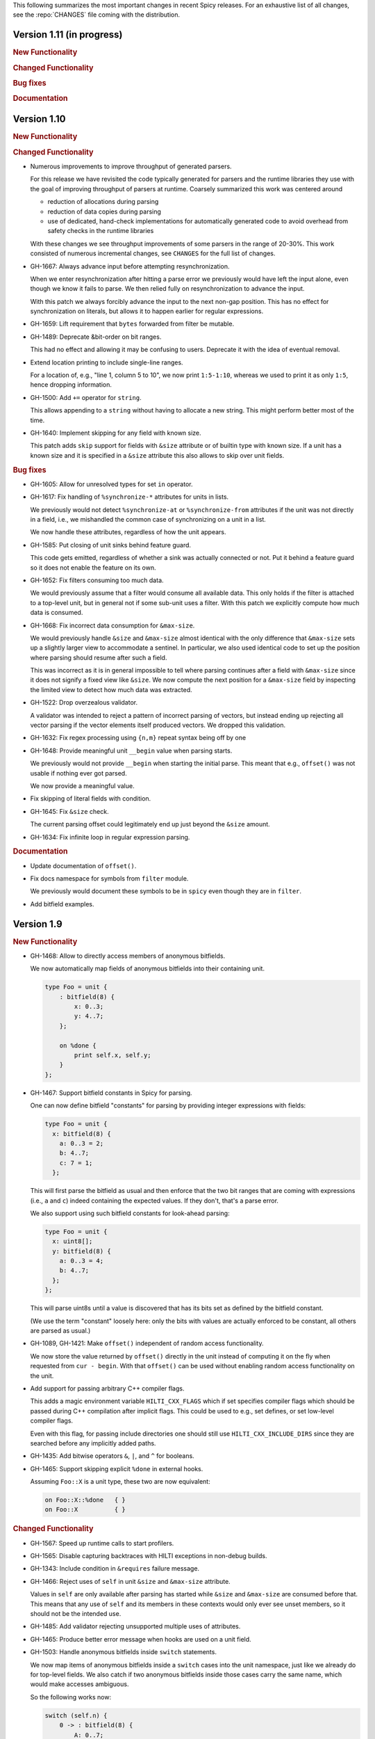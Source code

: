 This following summarizes the most important changes in recent Spicy releases.
For an exhaustive list of all changes, see the :repo:`CHANGES` file coming with
the distribution.

Version 1.11 (in progress)
==========================

.. rubric:: New Functionality

.. rubric:: Changed Functionality

.. rubric:: Bug fixes

.. rubric:: Documentation

Version 1.10
============

.. rubric:: New Functionality

.. rubric:: Changed Functionality

- Numerous improvements to improve throughput of generated parsers.

  For this release we have revisited the code typically generated for parsers
  and the runtime libraries they use with the goal of improving throughput of
  parsers at runtime. Coarsely summarized this work was centered around

  - reduction of allocations during parsing
  - reduction of data copies during parsing
  - use of dedicated, hand-check implementations for automatically generated
    code to avoid overhead from safety checks in the runtime libraries

  With these changes we see throughput improvements of some parsers in the
  range of 20-30%. This work consisted of numerous incremental changes, see
  ``CHANGES`` for the full list of changes.

- GH-1667: Always advance input before attempting resynchronization.

  When we enter resynchronization after hitting a parse error we
  previously would have left the input alone, even though we know it fails
  to parse. We then relied fully on resynchronization to advance the
  input.

  With this patch we always forcibly advance the input to the next non-gap
  position. This has no effect for synchronization on literals, but allows
  it to happen earlier for regular expressions.

- GH-1659: Lift requirement that ``bytes`` forwarded from filter be mutable.

- GH-1489: Deprecate &bit-order on bit ranges.

  This had no effect and allowing it may be confusing to users. Deprecate it
  with the idea of eventual removal.

- Extend location printing to include single-line ranges.

  For a location of, e.g., "line 1, column 5 to 10", we now print
  ``1:5-1:10``, whereas we used to print it as only ``1:5``, hence dropping
  information.

- GH-1500: Add ``+=`` operator for ``string``.

  This allows appending to a ``string`` without having to allocate a new
  string. This might perform better most of the time.

- GH-1640: Implement skipping for any field with known size.

  This patch adds ``skip`` support for fields with ``&size`` attribute or of
  builtin type with known size. If a unit has a known size and it is
  specified in a ``&size`` attribute this also allows to skip over unit
  fields.

.. rubric:: Bug fixes

- GH-1605: Allow for unresolved types for set ``in`` operator.

- GH-1617: Fix handling of ``%synchronize-*`` attributes for units in lists.

  We previously would not detect ``%synchronize-at`` or ``%synchronize-from``
  attributes if the unit was not directly in a field, i.e., we mishandled
  the common case of synchronizing on a unit in a list.

  We now handle these attributes, regardless of how the unit appears.

- GH-1585: Put closing of unit sinks behind feature guard.

  This code gets emitted, regardless of whether a sink was actually
  connected or not. Put it behind a feature guard so it does not enable
  the feature on its own.

- GH-1652: Fix filters consuming too much data.

  We would previously assume that a filter would consume all available
  data. This only holds if the filter is attached to a top-level unit, but
  in general not if some sub-unit uses a filter. With this patch we
  explicitly compute how much data is consumed.

- GH-1668: Fix incorrect data consumption for ``&max-size``.

  We would previously handle ``&size`` and ``&max-size`` almost identical
  with the only difference that ``&max-size`` sets up a slightly larger view
  to accommodate a sentinel. In particular, we also used identical code to
  set up the position where parsing should resume after such a field.

  This was incorrect as it is in general impossible to tell where parsing
  continues after a field with ``&max-size`` since it does not signify a fixed
  view like ``&size``. We now compute the next position for a ``&max-size``
  field by inspecting the limited view to detect how much data was extracted.

- GH-1522: Drop overzealous validator.

  A validator was intended to reject a pattern of incorrect parsing of vectors,
  but instead ending up rejecting all vector parsing if the vector elements
  itself produced vectors. We dropped this validation.

- GH-1632: Fix regex processing using ``{n,m}`` repeat syntax being off by one

- GH-1648: Provide meaningful unit ``__begin`` value when parsing starts.

  We previously would not provide ``__begin`` when starting the initial
  parse. This meant that e.g., ``offset()`` was not usable if nothing ever
  got parsed.

  We now provide a meaningful value.

- Fix skipping of literal fields with condition.

- GH-1645: Fix ``&size`` check.

  The current parsing offset could legitimately end up just beyond the
  ``&size`` amount.

- GH-1634: Fix infinite loop in regular expression parsing.

.. rubric:: Documentation

- Update documentation of ``offset()``.

- Fix docs namespace for symbols from ``filter`` module.

  We previously would document these symbols to be in ``spicy`` even though
  they are in ``filter``.

- Add bitfield examples.

Version 1.9
===========

.. rubric:: New Functionality

- GH-1468: Allow to directly access members of anonymous bitfields.

  We now automatically map fields of anonymous bitfields into their containing unit.

  .. code-block:: spicy

    type Foo = unit {
        : bitfield(8) {
            x: 0..3;
            y: 4..7;
        };

        on %done {
            print self.x, self.y;
        }
    };

- GH-1467: Support bitfield constants in Spicy for parsing.

  One can now define bitfield "constants" for parsing by providing
  integer expressions with fields:

  .. code-block:: spicy

      type Foo = unit {
        x: bitfield(8) {
          a: 0..3 = 2;
          b: 4..7;
          c: 7 = 1;
        };

  This will first parse the bitfield as usual and then enforce that the
  two bit ranges that are coming with expressions (i.e., ``a`` and ``c``)
  indeed containing the expected values. If they don't, that's a parse
  error.

  We also support using such bitfield constants for look-ahead parsing:

  .. code-block:: spicy

      type Foo = unit {
        x: uint8[];
        y: bitfield(8) {
          a: 0..3 = 4;
          b: 4..7;
        };
      };

  This will parse uint8s until a value is discovered that has its bits
  set as defined by the bitfield constant.

  (We use the term "constant" loosely here: only the bits with values
  are actually enforced to be constant, all others are parsed as usual.)

- GH-1089, GH-1421: Make ``offset()`` independent of random access functionality.

  We now store the value returned by ``offset()`` directly in the
  unit instead of computing it on the fly when requested from ``cur - begin``.
  With that ``offset()`` can be used without enabling random access
  functionality on the unit.

- Add support for passing arbitrary C++ compiler flags.

  This adds a magic environment variable ``HILTI_CXX_FLAGS`` which if set
  specifies compiler flags which should be passed during C++ compilation
  after implicit flags. This could be used to e.g., set defines, or set
  low-level compiler flags.

  Even with this flag, for passing include directories one should still
  use ``HILTI_CXX_INCLUDE_DIRS`` since they are searched before any
  implicitly added paths.

- GH-1435: Add bitwise operators ``&``, ``|``, and ``^`` for booleans.

- GH-1465: Support skipping explicit ``%done`` in external hooks.

  Assuming ``Foo::X`` is a unit type, these two are now equivalent:

  .. code-block:: spicy

      on Foo::X::%done   { }
      on Foo::X          { }

.. rubric:: Changed Functionality

- GH-1567: Speed up runtime calls to start profilers.

- GH-1565: Disable capturing backtraces with HILTI exceptions in non-debug builds.

- GH-1343: Include condition in ``&requires`` failure message.

- GH-1466: Reject uses of ``self`` in unit ``&size`` and ``&max-size`` attribute.

  Values in ``self`` are only available after parsing has started while
  ``&size`` and ``&max-size`` are consumed before that. This means that any
  use of ``self`` and its members in these contexts would only ever see
  unset members, so it should not be the intended use.

- GH-1485: Add validator rejecting unsupported multiple uses of attributes.

- GH-1465: Produce better error message when hooks are used on a unit field.

- GH-1503: Handle anonymous bitfields inside ``switch`` statements.

  We now map items of anonymous bitfields inside a ``switch`` cases into
  the unit namespace, just like we already do for top-level fields. We
  also catch if two anonymous bitfields inside those cases carry the
  same name, which would make accesses ambiguous.

  So the following works now:

  .. code-block:: spicy

      switch (self.n) {
          0 -> : bitfield(8) {
              A: 0..7;
          };
          * -> : bitfield(8) {
              B: 0..7;
          };
      };

  Whereas this does not work:

  .. code-block:: spicy

      switch (self.n) {
          0 -> : bitfield(8) {
              A: 0..7;
          };
          * -> : bitfield(8) {
              A: 0..7;
          };
      };

- GH-1571: Remove trimming inside individual chunks.

  Trimming a ``Chunk`` (always from the left) causes a lot of internal work
  with only limited benefit since we manage visibility with a ``stream::View``
  on top of a ``Chunk`` anyway.

  We now trimming only removes a ``Chunk`` from a ``Chain``, but does not
  internally change individual the ``Chunk`` anymore. This should benefit
  performance but might lead to slightly increased memory use, but callers
  usually have that data in memory anyway.

- Use ``find_package(Python)`` with version.

  Zeek's configure sets ``Python_EXECUTABLE`` has hint, but Spicy is using
  ``find_package(Python3)`` and would only use ``Python3_EXECUTABLE`` as hint.
  This results in Spicy finding a different (the default) Python executable
  when configuring Zeek with ``--with-python=/opt/custom/bin/python3``.

  Switch Spicy over to use ``find_package(Python)`` and add the minimum
  version so it knows to look for ``Python3``.

.. rubric:: Bug fixes

- GH-1520: Fix handling of ``spicy-dump --enable-print``.

- Fix spicy-build to correctly infer library directory.

- GH-1446: Initialize generated struct members in constructor body.

- GH-1464: Add special handling for potential ``advance`` failure in trial mode.

- GH-1275: Add missing lowering of Spicy unit ctor to HILTI struct ctor.

- Fix rendering in validation of ``%byte-order`` attribute.

- GH-1384: Fix stringification of ``DecodeErrorStrategy``.

- Fix handling of ``--show-backtraces`` flag.

- GH-1032: Allow using using bitfields with type declarations.

- GH-1484: Fix using of ``&convert`` on bitfields.

- GH-1508: Fix returned value for ``<unit>.position()``.

- GH-1504: Use user-inaccessible chars for encoding ``::`` in feature variables.

- GH-1550: Replace recursive deletion with explicit loop to avoid stack overflow.

- GH-1549: Add feature guards to accesses of a unit's ``__position``.

.. rubric:: Documentation

- Move Zeek-specific documentation into Zeek documentation.

- Clarify error handling docs.

- Mention unit switch statements in conditional parsing docs.

Version 1.8
===========

.. rubric:: New Functionality

- Add new ``skip`` keyword to let unit items efficiently skip over uninteresting data.

  For cases where your parser just needs to skip over some data, without
  needing access to its content, Spicy provides a ``skip`` keyword to
  prefix corresponding fields with:

  .. spicy-code:: skip.spicy

      module Test;

      public type Foo = unit {
          x: int8;
           : skip bytes &size=5;
          y: int8;
          on %done { print self; }
      };

  ``skip`` works for all kinds of fields but is particularly efficient
  with ``bytes`` fields, for which it will generate optimized code
  avoiding the overhead of storing any data.

  ``skip`` fields may have conditions and hooks attached, like
  any other fields. However, they do not support ``$$`` in
  expressions and hooks.

  For readability, a ``skip`` field may be named (e.g., ``padding: skip
  bytes &size=3;``), but even with a name, its value cannot be accessed.

  ``skip`` fields extend support for ``void`` with attributes fields which are now deprecated.

- Add runtime profiling infrastructure.

  This add an option ``--enable-profiling`` to the HILTI and Spicy compilers. Use
  of the option does two things: (1) it sets a flag enabling inserting
  additional profiling instrumentation into generated C++ code, and (2) it
  enables using instrumentation for recording profiling information during
  execution of the compiled code, including dumping out a profiling report at
  the end. The profiling information collected includes time spent in HILTI
  functions as well as for parsing Spicy units and unit fields.

.. rubric:: Changed Functionality

- Optimizations for improved runtime performance.

  This release contains a number of changes to improve the runtime performance
  of generated parsers. This includes tweaks for generating more performant
  code for parsers, low-level optimizations of types in to runtime support
  library as well as fine-tuning of parser execution at runtime.

- Do not force locale on users of libhilti.
- Avoid expensive checked iterator for internal ``Bytes`` iteration.
- GH-1089: Allow to use ``offset()`` without enabling full random-access support.
- GH-1394: Fix C++ normalization of generated enum values.
- Disallow using ``$$`` with anonymous containers.

.. rubric:: Bug fixes

- GH-1386: Prevent internal error when passed invalid context.
- Fix potential use-after-move bug.
- GH-1390: Initialize ``Bytes`` internal control block for all constructors.
- GH-1396: Fix regex performance regression introduced by constant folding.
- GH-1399: Guard access to unit ``_filters`` member with feature flag.
- GH-1421: Store numerical offset in units instead of iterator for position.
- GH-1436: Make sure ``Bytes::sub`` only throws HILTI exceptions.
- GH-1447: Do not forcibly make ``strong_ref`` ``in`` function parameters immutable.
- GH-1452: Allow resolving of unit parameters before ``self`` is fully resolved.
- Make sure Spicy runtime config is initialized after ``spicy::rt::init``.
- Adjustments for building with GCC-13.

.. rubric:: Documentation

- Document how to check whether an ``optional`` value is set.
- Preserve indention when extracting comments in doc generation.
- Fix docs for long-form of ``-x`` flag to spicyc.

Version 1.7
===========

.. rubric:: New Functionality

- Support Zeek-style documentation strings in Spicy source code.

- Provide ability for host applications to initiate runtime's module-pre-init phase manually.

- Add DPD-style ``spicy::accept_input()`` and ``spicy::decline_input()``.

- Add driver option to output full set of generated C++ files.

- GH-1123: Support arbitrary expression as argument to type constructors, such as ``interval(...)``.

.. rubric:: Changed Functionality

- Search ``HILTI_CXX_INCLUDE_DIRS`` paths before default include paths.

- Search user module paths before system paths.

- Streamline runtime exception hierarchy.

- Fix bug in cast from ``real`` to ``interval``.

- GH-1326: Generate proper runtime types for enums.

- GH-1330: Reject uses of imported module IDs as expression.

.. rubric:: Bug fixes

- GH-1310: Fix ASAN false positive with GCC.

- GH-1345: Improve runtime performance of stream iteration.

- GH-1367: Use unique filename for all object files generated during JIT.

- Remove potential race during JIT when using ``HILTI_CXX_COMPILER_LAUNCHER``.

- GH-1349: Fix incremental regexp matching for potentially empty results.

.. rubric:: Documentation

Version 1.6
===========

.. rubric:: New Functionality

- GH-1249: Allow combining ``&eod`` with ``&until`` or ``&until-including``.

- GH-1251: When decoding bytes into a string using a given character
  set, allow caller to control error handling.

  All methods taking a charset parameters now take an additional
  enum selecting 1 of 3 possible error handling strategies in case a
  character can't be decoded/represented: ``STRICT`` throws an error,
  ``IGNORE`` skips the problematic character and proceeds with the
  next, and ``REPLACE`` replaces the problematic character with a safe
  substitute. ``REPLACE`` is the default everywhere now, so that by
  default no errors are triggered.

  This comes with an additional functional change for the ASCII
  encoding: we now consistently sanitize characters that ASCII can't
  represent when in ``REPLACE``/``IGNORE`` modes (and, hence, by
  default), and trigger errors in ``STRICT`` mode. Previously, we'd
  sometimes let them through, and never triggered any errors. This
  also fixes a bug with the ASCII encoding sometimes turning a
  non-printable character into multiple repeated substitutes.

- GH-1294: Add library function to parse an address from string or bytes.

- HLTO files now perform a version check when loaded.

  We previously would potentially allow building a HLTO file against one
  version of the Spicy runtime, and then load it with a different version. If
  exposed symbols matched loading might have succeeded, but could still have lead
  to sublte bugs at runtime.

  We now embed a runtime version string in HLTO files and reject loading HLTO
  files into a different runtime version. We require an exact version match.

- New ``pack`` and ``unpack`` operators.

  These provide
  low-level primitives for transforming a value into, or out of, a
  binary representations, see :ref:`the docs <packing>` for details.

.. rubric:: Changed Functionality

- GH-1236: Add support for adding link dependencies via ``--cxx-link``.

- GH-1285: C++ identifiers referenced in ``&cxxname`` are now automatically
  interpreted to be in the global namespace.

- Synchronization-related debug messages are now logged to the
  ``spicy-verbose`` stream. We added logging of successful synchronization.

- Downgrade required Flex version.
  We previously required at least flex-2.6.0; we can now build against flex-2.5.37.

- Improve C++ caching during JIT.

  We improved caching behavior via ``HILTI_CXX_COMPILER_LAUNCHER`` if the
  configuration of ``spicyc`` was changed without changing the C++ file
  produced during JIT.

- ``hilti::rt::isDebugVersion`` has been removed.

- The ``-O | --optimize`` flag has been removed from command line tools.

  This was already a no-op without observable side-effects.

- GH-1311: Reject use of ``context()`` unit method if unit does not declare a
  context with ``%context``.

- GH-1319: Unsupported unit variable attributes are now rejected.

- GH-1299: Add validator for bitfield field ranges.

- We now reject uses of ``self`` as an ID.

- GH-1233: Reject key types for maps that can't be sorted.

- Fix validator for field ``&default`` expression types for constness.

  When checking types of field ``&default`` expressions we previously would
  also consider their constness. This breaks e.g., cases where the used
  expression is not a LHS like the field the ``&default`` is defined for,

  .. code-block:: ruby

     type X = unit {
         var x: bytes = b"" + a;
     };

  We now do not consider constness in the type check anymore. Since fields are
  never const this allows us to set a ``&default`` with constant expressions as
  well.

.. rubric:: Bug fixes

- GH-1231: Add special handling for potential ``advance`` failure in trial mode.

- GH-1115, GH-1196: Explicitly type temporary value used by ``&max_size``
  logic.

- GH-1143, GH-1220: Add coercion on assignment for optionals that
  only differ in constness of their inner types.

- GH-1230: Add coercion to default argument of ``map::get``.

- GH-1234, GH-1238: Fix assertions with anonymous struct constructor.

- GH-1248: Fix ``stop`` for unbounded loop.

- GH-1250: Fix internal errors when seeing unsupported character
  classes in regular expression.

- GH-1170: Fix contexts not allowing being passed ``inout``.

- GH-1266: Fix wrong type for Spicy-side ``self`` expression.

- GH-1261: Fix inability to access unit fields through ``self`` in
  ``&convert`` expressions.

- GH-1267: Install only needed headers from bundled SafeInt library.

- GH-1227: Fix code generation when a module's file could be imported through different means.

- GH-1273: Remove bundled code licensed under `CPOL license <https://www.codeproject.com/info/cpol10.aspx>`_.

- GH-1303: Fix potentially late synchronization when jumping over gaps during synchronization.

- Do not force gold linker with user-provided linker flags or when built as a CMake subproject.

- Improve efficiency of ``startsWith`` for long inputs.

.. rubric:: Documentation

- The documentation now reflects Zeek package manager Spicy feature templates.

- The documentation for bitfields was clarified.

- Documentation for casts from integers to boolean was added.

- We added documentation for how to expose custom C++ code in Spicy.

- Update doc link to commits mailing list.

- Clarify that ``%context`` can only be used in top-level units.

- Clarify that ``&until`` consumes the delimiter.

- GH-1240: Clarify docs on ``SPICY_VERSION``.

- Add FAQ item on source locations.

- Add example for use of ``?.``.

Version 1.5
===========

.. rubric:: New Functionality

- GH-1179: Cap parallelism use for JIT background jobs.

  During JIT, we would previously launch all compilation jobs in parallel. For
  projects using many modules this could have lead to resource contention which
  often forced users to use sequential compilation with
  ``HILTI_JIT_SEQUENTIAL``. We now by default cap the number of parallel
  background jobs at the number of logical cores. This can be parameterized
  with the environment variable ``HILTI_JIT_PARALLELISM`` which for
  ``HILTI_JIT_PARALLELISM=1`` reproduces ``HILTI_JIT_SEQUENTIAL``.

- GH-1134: Add support for ``synchronize-at`` and ``synchronize-after`` properties.

  These unit properties allow specifying a literal which should be searched for
  during error recovery. If the respective unit is used as a synchronize point
  during error recovery, i.e., it is used as a field which is marked
  ``&synchronize``, input resynchronization during error recovery will seek to
  the next position of this pattern in the input stream.

- GH-1209: Provide error message to ``%error`` handler.

    We now allow to optionally provide a string parameter with
    ``%error`` that will receive the associated error message:

  .. code-block:: spicy

    on %error(msg: string) { print msg; }

.. rubric:: Changed Functionality

- GH-1184: Allow more cache hits if only a few modules are changed in multi-module compilation.

- GH-1208: Incremental performance tweaks for JIT.

- GH-1197: Make handling of sanitizer workarounds more granular.

.. rubric:: Bug fixes

- GH-1150: Preserve additional permissions from umask when generating HLTO files.

- GH-1154: Add stringificaton of ``Map::value_type``.

- GH-1080: Reject constant declarations at non-global scope.

- GH-1164: Make compiler plugin initialization explicit.

- GH-1050: Update location when entering most parser methods.

- GH-1187: Fix support for having multiple source modules of the same name.

- GH-1197: Prevent too early integer overflow in pow.

- GH-1201: Adjust removal of symlinks on install for ``DESTDIR``.

- GH-1203: Allow changing ``DESTDIR`` between configure and install time.

- GH-1204: Remove potential use-after-move.

- GH-1210: Prevent unnecessarily executable stack with GNU toolchain.

- GH-1206: Fix detection of recursive dependencies.

- GH-1217: Produce ``hilti::rt::Bool`` when casting to boolean.

- GH-1224: Fix import segfault.

.. rubric:: Documentation

- GH-44: Update docs for spicy-plugin rename ``_Zeek::Spicy`` -> ``Zeek::Spicy``.

- GH-1183: Update docs for Discourse migration.

- GH-1205: Update Spicy docs for now being built into Zeek.

Version 1.4
===========

.. rubric:: New Functionality

- Add support for recovery from parse errors or incomplete input

  This release adds support for recovering from parse errors or incomplete
  input (e.g., gaps or partial connections). Grammars can denote unit
  synchronization points with a ``&synchronize`` attribute. If an error is
  encountered while extracting a previous fields, parsing will attempt to
  resynchronize the input at that point. The synchronization result needs to be
  checked and confirmed or rejected explicitly; a number of hooks are provided
  for that. See :ref:`the docs <error_recovery>` for details.

- Remove restriction that units used as sinks need to be ``public``

-  Uses ``ccache`` for C++ compilation during JIT if Spicy itself was configured to use ``ccache``

  Spicy spends a considerable amount of JIT time compiling generated C++ code.
  This work can be cached if neither inputs nor any of the used flags have
  changed so that subsequent JIT runs can complete much faster.

  We now automatically cache many C++ compilation artifacts with ``ccache`` if
  Spicy itself was configured with e.g.,
  ``--with-hilti-compiler-launcher=ccache``. This behavior can be controlled or
  disabled via the ``HILTI_CXX_COMPILER_LAUNCHER`` environment variable.

- GH-842: Add Spicy support for struct initialization.

- GH-1036: Support unit initialization through a struct constructor expression.

.. rubric:: Changed Functionality

- GH-1074: ``%random-access`` is now derived automatically from uses and
  declaring it explicitly has been deprecated.

- GH-1072: Disallow enum declarations with non-unique values.

  It is unclear what code should be generated when requested to convert an
  integer value to the following enum:

  .. code-block:: spicy

      type E = enum {
          A = 1,
          B = 2,
          C = 1,
      };

  For ``1`` we could produce either ``E::A`` or ``E::C`` here.

  Instead of allowing this ambiguity we now disallow enums with non-unique values.

.. rubric:: Bug fixes

- Prevent exception if cache directory is not readable.

- Propagate failure from ``cmake`` up to ``./configure``.

- GH-1030: Make sure types required for globals are declared before being used.

- Fix potentially use-after-free in stringification of ``stream::View``.

- GH-1087: Make ``offset`` return correct value even before parsing of field.

.. rubric:: Documentation

Version 1.3
===========

.. rubric:: New Functionality

- Add optimizer removing unused ``%random-access`` or ``%filter`` functionality

  If a unit has e.g., a ``%random-access`` attribute Spicy emits additional
  code to track and update offsets. If the ``%random-access`` functionality is
  not used this leads to unneeded code being emitted which causes unneeded
  overhead, both during JIT and during execution.

  We now emit such feature-dependent code under a feature flag (effectively a
  global boolean constant) which is by default *on*. Additionally, we added an
  optimizer pass which detects whether a feature is used and can disable unused
  feature functionality (switching the feature flag to *off*), and can then
  remove unreachable code behind such disabled feature flags by performing
  basic constant folding.

- Add optimizer pass removing unused sink functionality

  By default any unit declared ``public`` can be used as a sink. To support
  sink behavior additional code is emitted and invoked at runtime, regardless
  of whether the unit is used as a sink or not.

  We now detect unused sink functionality and avoid emitting it.

- GH-934: Allow ``$$`` in place of ``self`` in unit convert attributes.

.. rubric:: Changed Functionality

- GH-941: Allow use of units with all defaulted parameters as entry points.

- We added precompilation support for ``libspicy.h``.

- Drop support for end-of-life Fedora 32, and add support for Fedora 34.

.. rubric:: Bug fixes

- Correctly handle lookups for NULL library symbols.

- Use safe integers for ``size`` functions in the runtime library.

- Make it possible to build on ARM64.

- Fix building with gcc-11.

.. rubric:: Documentation

Version 1.2
===========

.. rubric:: New Functionality

- GH-913: Add support for switch-level ``&parse-at`` and
  ``&parse-from`` attributes inside a unit.

- Add optimizer pass removing unimplemented functions and methods.

  This introduces a global pass triggered after all individual input ASTs have
  been finalized, but before we generate any C++ code. We then strip out any
  unimplemented member functions (typically Spicy hooks), both their
  definitions as well as their uses.

  In order to correctly handle previously generated C++ files which might
  have been generated with different optimization settings, we disallow
  optimizations if we detect that a C++ input file was generated by us.

.. rubric:: Changed Functionality

- Add validation of unit switch attributes. We previously silently
  ignored unsupported attributes; now errors are raised.

- Remove configure option ``--build-zeek-plugin``. Spicy no longer
  supports building the Zeek plugin/analyzers in-tree. This used to be
  available primarily for development purposes, but became challenging
  to maintain.

- Add environment variable ``HILTI_CXX_INCLUDE_DIRS`` to specify
  additional C++ include directories when compiling generated code.

- GH-940: Add runtime check for parsing progress during loops.

.. rubric:: Bug fixes

- Fix computation of unset locations.

- Fix accidental truncating conversion in integer code.

.. rubric:: Documentation

Version 1.1
===========

.. rubric:: New Functionality

- GH-844: Add support for ``&size`` attribute to unit ``switch``
  statement.

- GH-26: Add ``%skip``, ``%skip-pre`` and ``%skip-post`` properties
  for skipping input matching a regular expression before any further
  input processing takes place.

- Extend library functionality provided by the ``spicy`` module:

   - ``crc32_init()/crc32_add()`` compute CRC32 checksums.
   - ``mktime()`` creates a ``time`` value from individual components.
   - ``zlib_init()`` initializes a ``ZlibStream`` with a given window bits argument.
   - ``Zlib`` now accepts a window bits parameter.

- Add a new ``find()`` method to units for that searches for a
  ``bytes`` sequence inside their input data, forward or backward
  from a given starting position.

- Add support for ``&chunked`` when parsing bytes data with
  ``&until`` or ``&until_including``.

- Add ``encode()`` method to ``string`` for conversion to ``bytes``.

- Extend parsing of ``void`` fields:

   - Add support for ``&eod`` to skip all data until the end of the
     current input is encountered.

   - Add support for ``&until`` to skip all data until a deliminator
     is encountered. The deliminator will be extracted from the stream
     before continuing.

- Port Spicy to Apple silicon.

- Add Dockerfile for OpenSUSE 15.2.

.. rubric:: Changed Functionality

- Reject ``void`` fields with names.
- Lower minimum required Python version to 3.2.
- GH-882: Lower minimum required Bison version to 3.0.

.. rubric:: Bug fixes

- GH-872: Fix missing normalization of enum label IDs.
- GH-878: Fix casting integers to enums.
- GH-889: Fix hook handling for anonymous void fields.
- GH-901: Fix type resolution bug in ``&convert``.
- Fix handling of ``&size`` attribute for anonymous void fields.
- Fix missing update to input position before running ``%done`` hook.
- Add validation rejecting ``$$`` in hooks not supporting it.
- Make sure container sizes are runtime integers.
- Fix missing operator<< for enums when generating debug code.
- GH-917: Default-initialize forwarding fields without type arguments.

.. rubric:: Documentation

- GH-37: Add documentation on how to skip data with ``void`` fields.
